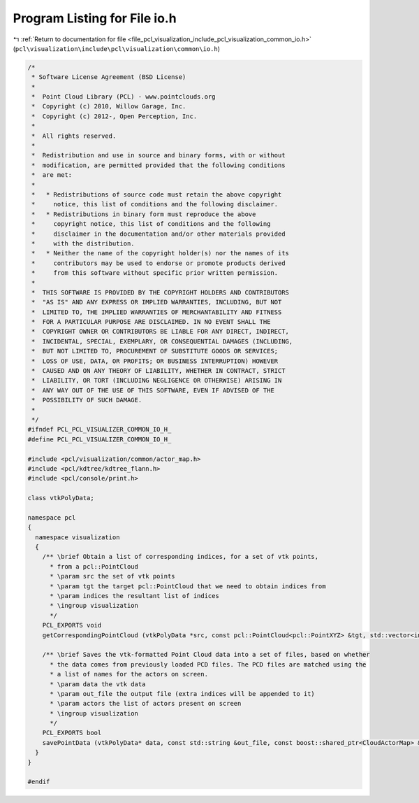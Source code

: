
.. _program_listing_file_pcl_visualization_include_pcl_visualization_common_io.h:

Program Listing for File io.h
=============================

|exhale_lsh| :ref:`Return to documentation for file <file_pcl_visualization_include_pcl_visualization_common_io.h>` (``pcl\visualization\include\pcl\visualization\common\io.h``)

.. |exhale_lsh| unicode:: U+021B0 .. UPWARDS ARROW WITH TIP LEFTWARDS

.. code-block:: cpp

   /*
    * Software License Agreement (BSD License)
    *
    *  Point Cloud Library (PCL) - www.pointclouds.org
    *  Copyright (c) 2010, Willow Garage, Inc.
    *  Copyright (c) 2012-, Open Perception, Inc.
    *
    *  All rights reserved.
    *
    *  Redistribution and use in source and binary forms, with or without
    *  modification, are permitted provided that the following conditions
    *  are met:
    *
    *   * Redistributions of source code must retain the above copyright
    *     notice, this list of conditions and the following disclaimer.
    *   * Redistributions in binary form must reproduce the above
    *     copyright notice, this list of conditions and the following
    *     disclaimer in the documentation and/or other materials provided
    *     with the distribution.
    *   * Neither the name of the copyright holder(s) nor the names of its
    *     contributors may be used to endorse or promote products derived
    *     from this software without specific prior written permission.
    *
    *  THIS SOFTWARE IS PROVIDED BY THE COPYRIGHT HOLDERS AND CONTRIBUTORS
    *  "AS IS" AND ANY EXPRESS OR IMPLIED WARRANTIES, INCLUDING, BUT NOT
    *  LIMITED TO, THE IMPLIED WARRANTIES OF MERCHANTABILITY AND FITNESS
    *  FOR A PARTICULAR PURPOSE ARE DISCLAIMED. IN NO EVENT SHALL THE
    *  COPYRIGHT OWNER OR CONTRIBUTORS BE LIABLE FOR ANY DIRECT, INDIRECT,
    *  INCIDENTAL, SPECIAL, EXEMPLARY, OR CONSEQUENTIAL DAMAGES (INCLUDING,
    *  BUT NOT LIMITED TO, PROCUREMENT OF SUBSTITUTE GOODS OR SERVICES;
    *  LOSS OF USE, DATA, OR PROFITS; OR BUSINESS INTERRUPTION) HOWEVER
    *  CAUSED AND ON ANY THEORY OF LIABILITY, WHETHER IN CONTRACT, STRICT
    *  LIABILITY, OR TORT (INCLUDING NEGLIGENCE OR OTHERWISE) ARISING IN
    *  ANY WAY OUT OF THE USE OF THIS SOFTWARE, EVEN IF ADVISED OF THE
    *  POSSIBILITY OF SUCH DAMAGE.
    *
    */
   #ifndef PCL_PCL_VISUALIZER_COMMON_IO_H_
   #define PCL_PCL_VISUALIZER_COMMON_IO_H_
   
   #include <pcl/visualization/common/actor_map.h>
   #include <pcl/kdtree/kdtree_flann.h>
   #include <pcl/console/print.h>
   
   class vtkPolyData;
   
   namespace pcl
   {
     namespace visualization
     {
       /** \brief Obtain a list of corresponding indices, for a set of vtk points, 
         * from a pcl::PointCloud
         * \param src the set of vtk points
         * \param tgt the target pcl::PointCloud that we need to obtain indices from
         * \param indices the resultant list of indices
         * \ingroup visualization
         */
       PCL_EXPORTS void 
       getCorrespondingPointCloud (vtkPolyData *src, const pcl::PointCloud<pcl::PointXYZ> &tgt, std::vector<int> &indices);
   
       /** \brief Saves the vtk-formatted Point Cloud data into a set of files, based on whether
         * the data comes from previously loaded PCD files. The PCD files are matched using the 
         * a list of names for the actors on screen.
         * \param data the vtk data
         * \param out_file the output file (extra indices will be appended to it)
         * \param actors the list of actors present on screen
         * \ingroup visualization
         */
       PCL_EXPORTS bool 
       savePointData (vtkPolyData* data, const std::string &out_file, const boost::shared_ptr<CloudActorMap> &actors);
     }
   }
   
   #endif
